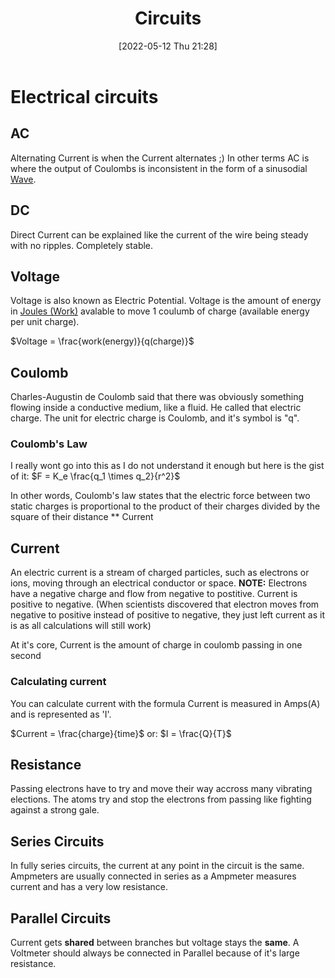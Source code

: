 :PROPERTIES:
:ID:       5ef92870-2c07-48e5-88b7-e75ef13aa159
:END:
#+title: Circuits
#+date: [2022-05-12 Thu 21:28]

* Electrical circuits
** AC
Alternating Current is when the Current alternates ;)
In other terms AC is where the output of Coulombs is inconsistent in the form of a sinusodial [[id:aa958a15-a946-41f6-aa0c-76e62840ebc1][Wave]].

** DC
Direct Current can be explained like the current of the wire being steady with no ripples. Completely stable.
** Voltage
Voltage is also known as Electric Potential.
Voltage is the amount of energy in [[id:369ef4cf-1d7c-47f1-9d9f-ba21149bc819][Joules (Work)]] avalable to move 1 coulumb of charge (available energy per unit charge).

$Voltage = \frac{work(energy)}{q(charge)}$
** Coulomb
Charles-Augustin de Coulomb said that there was obviously something flowing inside a conductive medium, like a fluid. He called that electric charge.
The unit for electric charge is Coulomb, and it's symbol is "q".

*** Coulomb's Law
I really wont go into this as I do not understand it enough but here is the gist of it:
[[https://www.haider.gq/images/do-not-delete/Notes/coulomb-law.png]]
$F = K_e \frac{q_1 \times q_2}{r^2}$

In other words, Coulomb's law states that the electric force between two static charges is proportional to the product of their charges divided by the square of their distance ** Current

** Current
An electric current is a stream of charged particles, such as electrons or ions, moving through an electrical conductor or space.
*NOTE:* Electrons have a negative charge and flow from negative to postitive. Current is positive to negative.
(When scientists discovered that electron moves from negative to positive instead of positive to negative, they just left current as it is as all calculations will still work)

At it's core, Current is the amount of charge in coulomb passing in one second

*** Calculating current
You can calculate current with the formula
Current is measured in Amps(A) and is represented as 'I'.

$Current = \frac{charge}{time}$
or:
$I = \frac{Q}{T}$
** Resistance
Passing electrons have to try and move their way accross many vibrating elections.
The atoms try and stop the electrons from passing like fighting against a strong gale. 
** Series Circuits
In fully series circuits, the current at any point in the circuit is the same.
Ampmeters are usually connected in series as a Ampmeter measures current and has a very low resistance.
** Parallel Circuits
Current gets *shared* between branches but voltage stays the *same*.
A Voltmeter should always be connected in Parallel because of it's large resistance.
